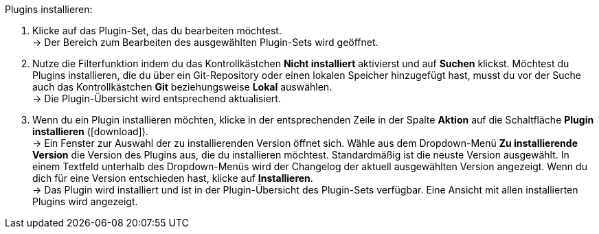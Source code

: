 :icons: font
:docinfodir: /workspace/manual-adoc
:docinfo1:

[.instruction]
Plugins installieren:

. Klicke auf das Plugin-Set, das du bearbeiten möchtest. +
→ Der Bereich zum Bearbeiten des ausgewählten Plugin-Sets wird geöffnet.
. Nutze die Filterfunktion indem du das Kontrollkästchen *Nicht installiert* aktivierst und auf *Suchen* klickst. Möchtest du Plugins installieren, die du über ein Git-Repository oder einen lokalen Speicher hinzugefügt hast, musst du vor der Suche auch das Kontrollkästchen *Git* beziehungsweise *Lokal* auswählen. +
→ Die Plugin-Übersicht wird entsprechend aktualisiert.
. Wenn du ein Plugin installieren möchten, klicke in der entsprechenden Zeile in der Spalte *Aktion* auf die Schaltfläche *Plugin installieren* (icon:download[role="purple"]). +
→ Ein Fenster zur Auswahl der zu installierenden Version öffnet sich. Wähle aus dem Dropdown-Menü *Zu installierende Version* die Version des Plugins aus, die du installieren möchtest. Standardmäßig ist die neuste Version ausgewählt. In einem Textfeld unterhalb des Dropdown-Menüs wird der Changelog der aktuell ausgewählten Version angezeigt. Wenn du dich für eine Version entschieden hast, klicke auf *Installieren*. +
→ Das Plugin wird installiert und ist in der Plugin-Übersicht des Plugin-Sets verfügbar. Eine Ansicht mit allen installierten Plugins wird angezeigt.